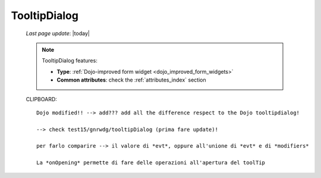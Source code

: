 .. _tooltipdialog:

=============
TooltipDialog
=============
    
    *Last page update*: |today|
    
    .. note:: TooltipDialog features:
    
              * **Type**: :ref:`Dojo-improved form widget <dojo_improved_form_widgets>`
              * **Common attributes**: check the :ref:`attributes_index` section
              
    CLIPBOARD::
              
        Dojo modified!! --> add??? add all the difference respect to the Dojo tooltipdialog!
        
        --> check test15/gnrwdg/tooltipDialog (prima fare update)!
        
        per farlo comparire --> il valore di *evt*, oppure all'unione di *evt* e di *modifiers*
        
        La *onOpening* permette di fare delle operazioni all'apertura del toolTip
    
    